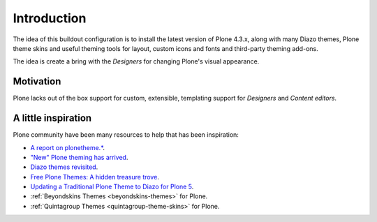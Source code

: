 .. _pts-introduction:

Introduction
============


The idea of this buildout configuration is to install the latest version 
of Plone 4.3.x, along with many Diazo themes, Plone theme skins and useful 
theming tools for layout, custom icons and fonts and third-party theming 
add-ons.

The idea is create a bring with the *Designers* for changing Plone's visual 
appearance.


Motivation
----------

Plone lacks out of the box support for custom, extensible, templating support 
for *Designers* and *Content editors*.


A little inspiration
--------------------

Plone community have been many resources to help that has been inspiration:

.. - `PloneThemes.org`_.

- `A report on plonetheme.*`_.

- `"New" Plone theming has arrived`_.

- `Diazo themes revisited`_.

- `Free Plone Themes: A hidden treasure trove`_.

- `Updating a Traditional Plone Theme to Diazo for Plone 5`_.

- :ref:`Beyondskins Themes <beyondskins-themes>` for Plone.

- :ref:`Quintagroup Themes <quintagroup-theme-skins>` for Plone.

.. todo::
    TODO finish the ``Introduction`` section

.. _`PloneThemes.org`: http://plonethemes.org/
.. _`A report on plonetheme.*`: https://blog.aclark.net/2010/11/04/a-report-on-plonetheme/
.. _`"New" Plone theming has arrived`: https://blog.aclark.net/2011/05/27/new-plone-theming-has-arrived/
.. _`Diazo themes revisited`: https://blog.aclark.net/2012/09/24/diazo-themes-revisited/
.. _`Free Plone Themes: A hidden treasure trove`: https://ifpeople.wordpress.com/2009/01/28/free-plone-themes-a-hidden-treasure-trove/
.. _`Updating a Traditional Plone Theme to Diazo for Plone 5`: https://sixfeetup.com/blog/updating-a-traditional-plone-theme
